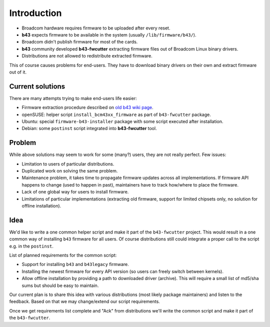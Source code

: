 Introduction
============

- Broadcom hardware requires firmware to be uploaded after every reset.
- **b43** expects firmware to be available in the system (usually ``/lib/firmware/b43/``).
- Broadcom didn't publish firmware for most of the cards.
- **b43** community developed **b43-fwcutter** extracting firmware files out of Broadcom Linux binary drivers.
- Distributions are not allowed to redistribute extracted firmware.

This of course causes problems for end-users. They have to download
binary drivers on their own and extract firmware out of it.

Current solutions
-----------------

There are many attempts trying to make end-users life easier:

- Firmware extraction procedure described on `old b43 wiki page <http://linuxwireless.sipsolutions.net/en/users/Drivers/b43/#Device_firmware_installation>`__.
- openSUSE: helper script ``install_bcm43xx_firmware`` as part of ``b43-fwcutter`` package.
- Ubuntu: special ``firmware-b43-installer`` package with some script executed after installation.
- Debian: some ``postinst`` script integrated into **b43-fwcutter** tool.

Problem
-------

While above solutions may seem to work for some (many?) users, they are
not really perfect. Few issues:

- Limitation to users of particular distributions.
- Duplicated work on solving the same problem.
- Maintenance problem, it takes time to propagate firmware updates across all implementations. If firmware API happens to change (used to happen in past), maintainers have to track how/where to place the firmware.
- Lack of one global way for users to install firmware.
- Limitations of particular implementations (extracting old firmware, support for limited chipsets only, no solution for offline installation).

Idea
----

We'd like to write a one common helper script and make it part of the ``b43-fwcutter`` project. This would result in a one common way of installing ``b43`` firmware for all users. Of course distributions still could integrate a proper call to the script e.g. in the ``postinst``.

List of planned requirements for the common script:

- Support for installing ``b43`` and ``b43legacy`` firmware.
- Installing the newest firmware for every API version (so users can freely switch between kernels).
- Allow offline installation by providing a path to downloaded driver (archive). This will require a small list of md5/sha sums but should be easy to maintain.

Our current plan is to share this idea with various distributions (most likely package maintainers) and listen to the feedback. Based on that we may change/extend our script requirements.

Once we get requirements list complete and "Ack" from distributions we'll write the common script and make it part of the ``b43-fwcutter``.
